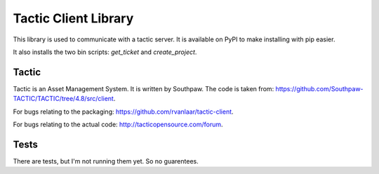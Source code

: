 Tactic Client Library
=====================

This library is used to communicate with a tactic server.
It is available on PyPI to make installing with pip easier.

It also installs the two bin scripts: `get_ticket` and `create_project`.

Tactic
------

Tactic is an Asset Management System. It is written by Southpaw.
The code is taken from: `https://github.com/Southpaw-TACTIC/TACTIC/tree/4.8/src/client
<https://github.com/Southpaw-TACTIC/TACTIC/tree/4.8/src/client>`_.

For bugs relating to the packaging: `https://github.com/rvanlaar/tactic-client
<https://github.com/rvanlaar/tactic-client>`_.

For bugs relating to the actual code: `http://tacticopensource.com/forum
<http://tacticopensource.com/forum>`_.

Tests
-----

There are tests, but I'm not running them yet. So no guarentees.
